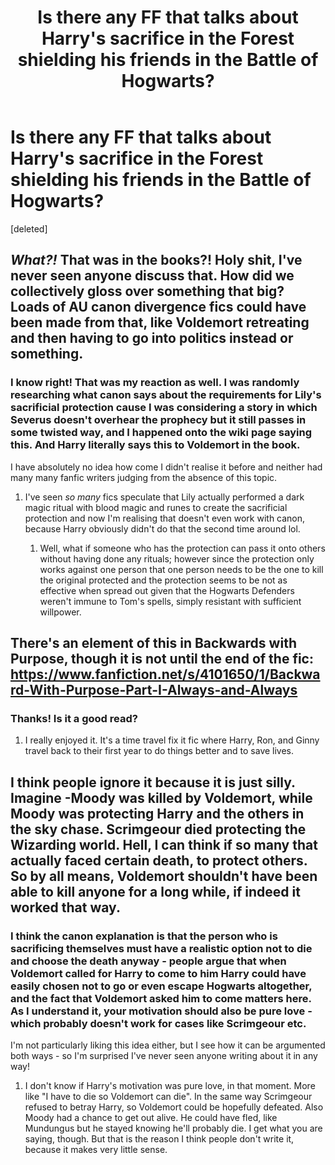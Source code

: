 #+TITLE: Is there any FF that talks about Harry's sacrifice in the Forest shielding his friends in the Battle of Hogwarts?

* Is there any FF that talks about Harry's sacrifice in the Forest shielding his friends in the Battle of Hogwarts?
:PROPERTIES:
:Score: 23
:DateUnix: 1617900049.0
:DateShort: 2021-Apr-08
:FlairText: Request
:END:
[deleted]


** /What?!/ That was in the books?! Holy shit, I've never seen anyone discuss that. How did we collectively gloss over something that big? Loads of AU canon divergence fics could have been made from that, like Voldemort retreating and then having to go into politics instead or something.
:PROPERTIES:
:Author: stolethemorning
:Score: 11
:DateUnix: 1617915838.0
:DateShort: 2021-Apr-09
:END:

*** I know right! That was my reaction as well. I was randomly researching what canon says about the requirements for Lily's sacrificial protection cause I was considering a story in which Severus doesn't overhear the prophecy but it still passes in some twisted way, and I happened onto the wiki page saying this. And Harry literally says this to Voldemort in the book.

I have absolutely no idea how come I didn't realise it before and neither had many many fanfic writers judging from the absence of this topic.
:PROPERTIES:
:Author: defram
:Score: 6
:DateUnix: 1617916438.0
:DateShort: 2021-Apr-09
:END:

**** I've seen /so many/ fics speculate that Lily actually performed a dark magic ritual with blood magic and runes to create the sacrificial protection and now I'm realising that doesn't even work with canon, because Harry obviously didn't do that the second time around lol.
:PROPERTIES:
:Author: stolethemorning
:Score: 2
:DateUnix: 1618041409.0
:DateShort: 2021-Apr-10
:END:

***** Well, what if someone who has the protection can pass it onto others without having done any rituals; however since the protection only works against one person that one person needs to be the one to kill the original protected and the protection seems to be not as effective when spread out given that the Hogwarts Defenders weren't immune to Tom's spells, simply resistant with sufficient willpower.
:PROPERTIES:
:Author: Rowletforthewin
:Score: 2
:DateUnix: 1618068416.0
:DateShort: 2021-Apr-10
:END:


** There's an element of this in Backwards with Purpose, though it is not until the end of the fic: [[https://www.fanfiction.net/s/4101650/1/Backward-With-Purpose-Part-I-Always-and-Always]]
:PROPERTIES:
:Author: Welfycat
:Score: 8
:DateUnix: 1617902758.0
:DateShort: 2021-Apr-08
:END:

*** Thanks! Is it a good read?
:PROPERTIES:
:Author: defram
:Score: 2
:DateUnix: 1617916476.0
:DateShort: 2021-Apr-09
:END:

**** I really enjoyed it. It's a time travel fix it fic where Harry, Ron, and Ginny travel back to their first year to do things better and to save lives.
:PROPERTIES:
:Author: Welfycat
:Score: 3
:DateUnix: 1617919543.0
:DateShort: 2021-Apr-09
:END:


** I think people ignore it because it is just silly. Imagine -Moody was killed by Voldemort, while Moody was protecting Harry and the others in the sky chase. Scrimgeour died protecting the Wizarding world. Hell, I can think if so many that actually faced certain death, to protect others. So by all means, Voldemort shouldn't have been able to kill anyone for a long while, if indeed it worked that way.
:PROPERTIES:
:Author: MissNerdy01
:Score: 6
:DateUnix: 1617926967.0
:DateShort: 2021-Apr-09
:END:

*** I think the canon explanation is that the person who is sacrificing themselves must have a realistic option not to die and choose the death anyway - people argue that when Voldemort called for Harry to come to him Harry could have easily chosen not to go or even escape Hogwarts altogether, and the fact that Voldemort asked him to come matters here. As I understand it, your motivation should also be pure love - which probably doesn't work for cases like Scrimgeour etc.

I'm not particularly liking this idea either, but I see how it can be argumented both ways - so I'm surprised I've never seen anyone writing about it in any way!
:PROPERTIES:
:Author: defram
:Score: 10
:DateUnix: 1617928046.0
:DateShort: 2021-Apr-09
:END:

**** I don't know if Harry's motivation was pure love, in that moment. More like "I have to die so Voldemort can die". In the same way Scrimgeour refused to betray Harry, so Voldemort could be hopefully defeated. Also Moody had a chance to get out alive. He could have fled, like Mundungus but he stayed knowing he'll probably die. I get what you are saying, though. But that is the reason I think people don't write it, because it makes very little sense.
:PROPERTIES:
:Author: MissNerdy01
:Score: 2
:DateUnix: 1617928407.0
:DateShort: 2021-Apr-09
:END:
